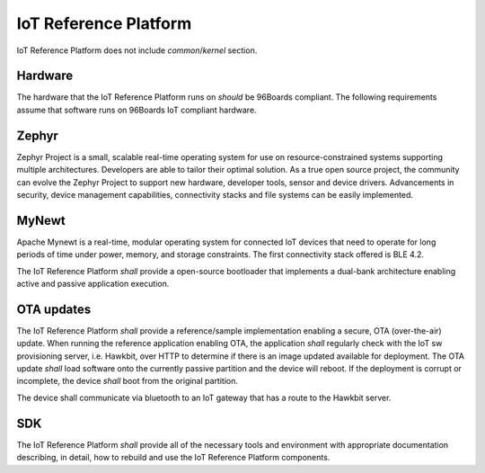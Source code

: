 .. _chapter-iot:

IoT Reference Platform
======================

IoT Reference Platform does not include *common*/*kernel* section.

Hardware
--------
The hardware that the IoT Reference Platform runs on *should* be 96Boards compliant. The following requirements assume that software runs on 96Boards IoT compliant hardware.

Zephyr
------
Zephyr Project is a small, scalable real-time operating system for use on resource-constrained systems supporting multiple architectures.  Developers are able to tailor their optimal solution. As a true open source project, the community can evolve the Zephyr Project to support new hardware, developer tools, sensor and device drivers.  Advancements in security, device management capabilities, connectivity stacks and file systems can be easily implemented.

MyNewt
------
Apache Mynewt is a real-time, modular operating system for connected IoT devices that need to operate for long periods of time under power, memory, and storage constraints. The first connectivity stack offered is BLE 4.2.

The IoT Reference Platform *shall* provide a open-source bootloader that implements a dual-bank architecture enabling active and passive application execution.  

OTA updates
-----------
The IoT Reference Platform *shall* provide a reference/sample implementation enabling a secure, OTA (over-the-air) update.  When running the reference application enabling OTA, the application *shall* regularly check with the IoT sw provisioning server, i.e. Hawkbit, over HTTP to determine if there is an image updated available for deployment.  The OTA update *shall* load software onto the currently passive partition and the device will reboot.  If the deployment is corrupt or incomplete, the device *shall* boot from the original partition.

The device shall communicate via bluetooth to an IoT gateway that has a route to the Hawkbit server.  

SDK
---
The IoT Reference Platform *shall* provide all of the necessary tools and environment with appropriate documentation describing, in detail, how to rebuild and use the IoT Reference Platform components.

